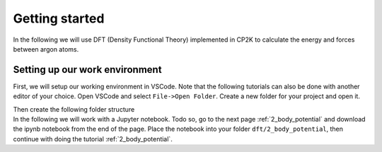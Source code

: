 Getting started
***************

.. container:: abstract

    In the following we will use DFT (Density Functional Theory) implemented in CP2K to calculate the energy and forces between argon atoms. 


Setting up our work environment
================================

.. container:: justify
    
    First, we will setup our working environment in VSCode. Note that the following tutorials can also be done with another editor of your choice.
    Open VSCode and select ``File->Open Folder``. Create a new folder for your project and open it.
    
    Then create the following folder structure
    
.. code-block::
    :dedent: 0 

    |   your-project
    |   |---dft
    |   |   |---2_body_potential
    |   |   |---liquid_argon_85K
    
.. container:: justify

    In the following we will work with a Jupyter notebook. Todo so, go to the next page :ref:`2_body_potential` and download the ipynb notebook from the end of the page.
    Place the notebook into your folder ``dft/2_body_potential``, then continue with doing the tutorial :ref:`2_body_potential`.



